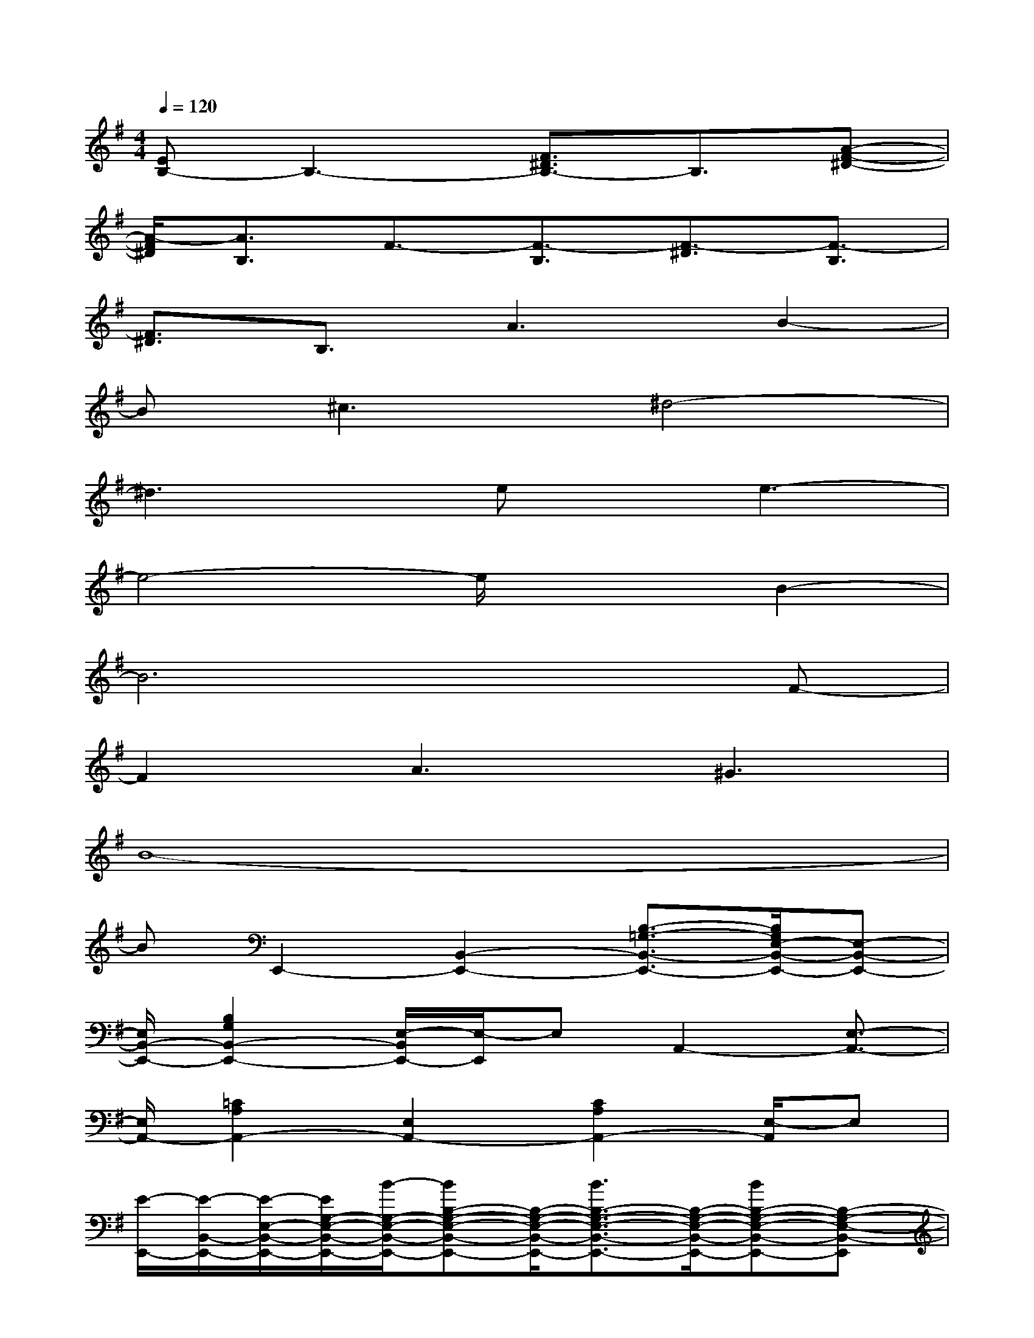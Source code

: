 X:1
T:
M:4/4
L:1/8
Q:1/4=120
K:G%1sharps
V:1
[EB,-]B,3-[F3/2^D3/2B,3/2-]B,3/2[A-F-^D-]|
[A/2-F/2^D/2][A3/2B,3/2]F3/2-[F3/2-B,3/2][F3/2-^D3/2][F3/2-B,3/2]|
[F3/2^D3/2]B,3/2A3B2-|
B^c3^d4-|
^d3x/2ex/2e3-|
e4-e/2x3/2B2-|
B6xF-|
F2A3^G3|
B8-|
BE,,2-[B,,2-E,,2-][B,3/2-=G,3/2-B,,3/2-E,,3/2-][B,/2G,/2E,/2-B,,/2-E,,/2-][E,-B,,-E,,-]|
[E,/2B,,/2-E,,/2-][B,2G,2B,,2-E,,2-][E,/2-B,,/2E,,/2-][E,/2-E,,/2]E,A,,2-[E,3/2-A,,3/2-]|
[E,/2A,,/2-][=C2A,2A,,2-][E,2A,,2-][C2A,2A,,2-][E,/2-A,,/2]E,|
[E/2-E,,/2-][E/2-B,,/2-E,,/2-][E/2-E,/2-B,,/2-E,,/2-][E/2G,/2-E,/2-B,,/2-E,,/2-][B/2-G,/2-E,/2-B,,/2-E,,/2-][BB,-G,-E,-B,,-E,,-][B,/2-G,/2-E,/2-B,,/2-E,,/2-][B3/2B,3/2-G,3/2-E,3/2-B,,3/2-E,,3/2-][B,/2-G,/2-E,/2-B,,/2-E,,/2-][BB,-G,-E,-B,,-E,,-][B,-G,-E,-B,,-E,,]|
[B-B,-G,-E,B,,-E,,-][B-B,G,-E,B,,-E,,-][B-B,G,B,,-E,,-][B-G,B,,-E,,][B/2-E/2-B,,/2][BE-]E/2[cG,-][B/2-G,/2]B/2|
[A/2-E,/2-A,,/2-][A-A,-E,-A,,-][AC-A,-E,-A,,-][E2-C2-A,2-E,2-A,,2-][E/2C/2-A,/2-E,/2-A,,/2-][F-C-A,E,A,,-][G/2-F/2C/2A,,/2]G[A/2-A,,/2-]|
[A/2-A,,/2-][A-E,-A,,-][A/2-C/2-E,/2A,,/2-][A/2-C/2A,,/2-][AA,-A,,-][E/2-A,/2A,,/2-][E3/2A,,3/2-][BA,-A,,-][A/2-A,/2A,,/2]A/2[G/2-C,/2-]